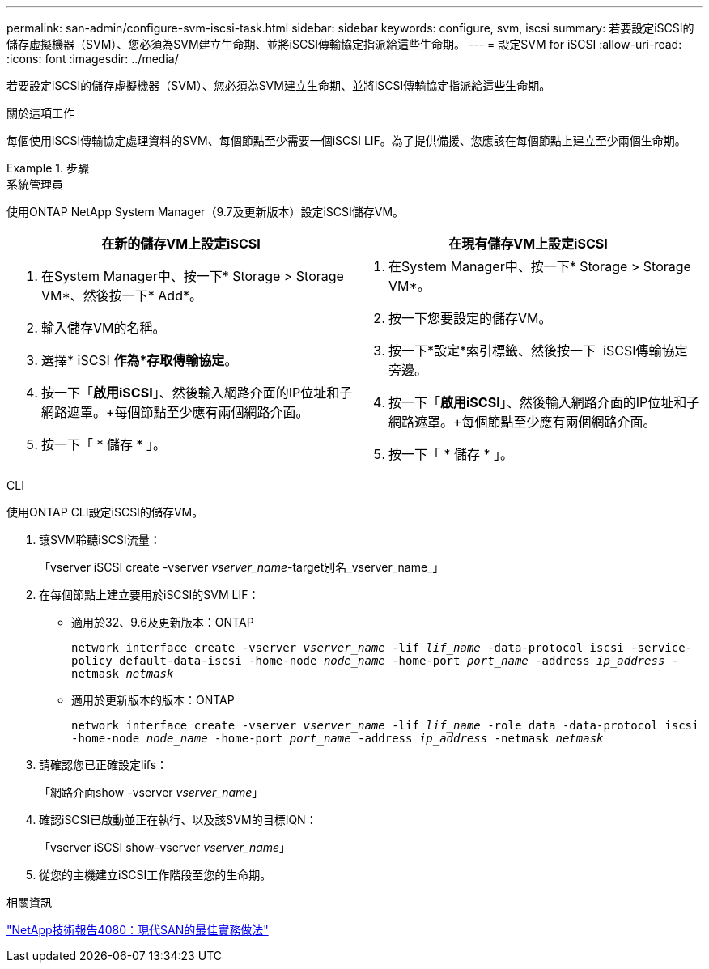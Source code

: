 ---
permalink: san-admin/configure-svm-iscsi-task.html 
sidebar: sidebar 
keywords: configure, svm, iscsi 
summary: 若要設定iSCSI的儲存虛擬機器（SVM）、您必須為SVM建立生命期、並將iSCSI傳輸協定指派給這些生命期。 
---
= 設定SVM for iSCSI
:allow-uri-read: 
:icons: font
:imagesdir: ../media/


[role="lead"]
若要設定iSCSI的儲存虛擬機器（SVM）、您必須為SVM建立生命期、並將iSCSI傳輸協定指派給這些生命期。

.關於這項工作
每個使用iSCSI傳輸協定處理資料的SVM、每個節點至少需要一個iSCSI LIF。為了提供備援、您應該在每個節點上建立至少兩個生命期。

.步驟
[role="tabbed-block"]
====
.系統管理員
--
使用ONTAP NetApp System Manager（9.7及更新版本）設定iSCSI儲存VM。

[cols="2"]
|===
| 在新的儲存VM上設定iSCSI | 在現有儲存VM上設定iSCSI 


 a| 
. 在System Manager中、按一下* Storage > Storage VM*、然後按一下* Add*。
. 輸入儲存VM的名稱。
. 選擇* iSCSI *作為*存取傳輸協定*。
. 按一下「*啟用iSCSI*」、然後輸入網路介面的IP位址和子網路遮罩。+每個節點至少應有兩個網路介面。
. 按一下「 * 儲存 * 」。

 a| 
. 在System Manager中、按一下* Storage > Storage VM*。
. 按一下您要設定的儲存VM。
. 按一下*設定*索引標籤、然後按一下 image:icon_gear.gif[""] iSCSI傳輸協定旁邊。
. 按一下「*啟用iSCSI*」、然後輸入網路介面的IP位址和子網路遮罩。+每個節點至少應有兩個網路介面。
. 按一下「 * 儲存 * 」。


|===
--
.CLI
--
使用ONTAP CLI設定iSCSI的儲存VM。

. 讓SVM聆聽iSCSI流量：
+
「vserver iSCSI create -vserver _vserver_name_-target別名_vserver_name_」

. 在每個節點上建立要用於iSCSI的SVM LIF：
+
** 適用於32、9.6及更新版本：ONTAP
+
`network interface create -vserver _vserver_name_ -lif _lif_name_ -data-protocol iscsi -service-policy default-data-iscsi -home-node _node_name_ -home-port _port_name_ -address _ip_address_ -netmask _netmask_`

** 適用於更新版本的版本：ONTAP
+
`network interface create -vserver _vserver_name_ -lif _lif_name_ -role data -data-protocol iscsi -home-node _node_name_ -home-port _port_name_ -address _ip_address_ -netmask _netmask_`



. 請確認您已正確設定lifs：
+
「網路介面show -vserver _vserver_name_」

. 確認iSCSI已啟動並正在執行、以及該SVM的目標IQN：
+
「vserver iSCSI show–vserver _vserver_name_」

. 從您的主機建立iSCSI工作階段至您的生命期。


--
====
.相關資訊
https://www.netapp.com/media/10680-tr4080.pdf["NetApp技術報告4080：現代SAN的最佳實務做法"]
